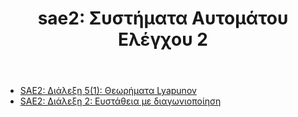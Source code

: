 #+TITLE: sae2: Συστήματα Αυτομάτου Ελέγχου 2
- [[file:lec_SAE2_20230317.org][SAE2: Διάλεξη 5(1): Θεωρήματα Lyapunov]]
- [[file:lec_SAE2_20230329.org][SAE2: Διάλεξη 2: Ευστάθεια με διαγωνιοποίηση]]
